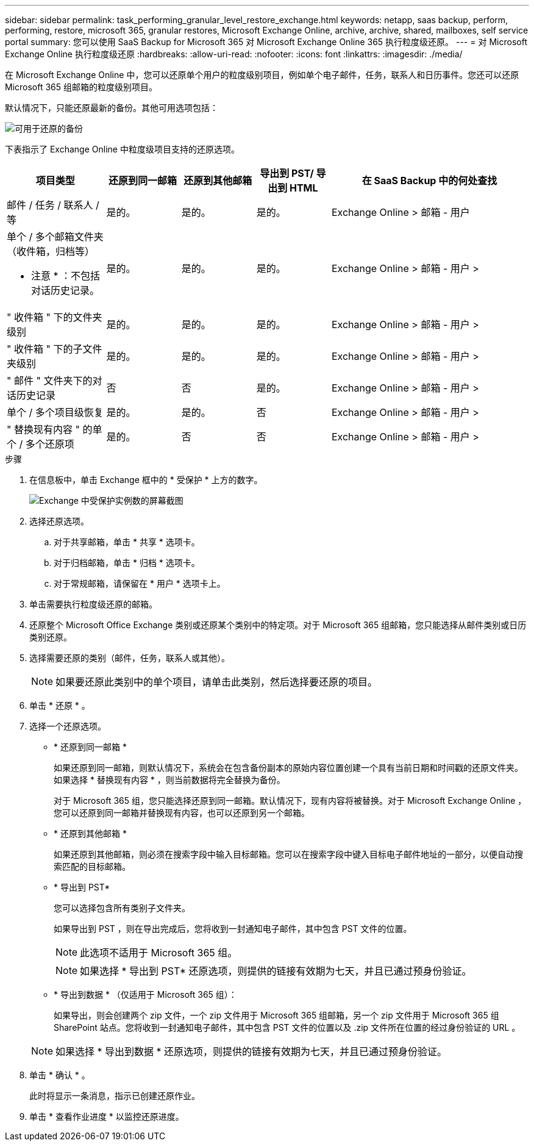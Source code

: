 ---
sidebar: sidebar 
permalink: task_performing_granular_level_restore_exchange.html 
keywords: netapp, saas backup, perform, performing, restore, microsoft 365, granular restores, Microsoft Exchange Online, archive, archive, shared, mailboxes, self service portal 
summary: 您可以使用 SaaS Backup for Microsoft 365 对 Microsoft Exchange Online 365 执行粒度级还原。 
---
= 对 Microsoft Exchange Online 执行粒度级还原
:hardbreaks:
:allow-uri-read: 
:nofooter: 
:icons: font
:linkattrs: 
:imagesdir: ./media/


[role="lead"]
在 Microsoft Exchange Online 中，您可以还原单个用户的粒度级别项目，例如单个电子邮件，任务，联系人和日历事件。您还可以还原 Microsoft 365 组邮箱的粒度级别项目。

默认情况下，只能还原最新的备份。其他可用选项包括：

image:backup_for_restore_availability.png["可用于还原的备份"]

下表指示了 Exchange Online 中粒度级项目支持的还原选项。

[cols="20a,15a,15a,15a,40a"]
|===
| 项目类型 | 还原到同一邮箱 | 还原到其他邮箱 | 导出到 PST/ 导出到 HTML | 在 SaaS Backup 中的何处查找 


 a| 
邮件 / 任务 / 联系人 / 等
 a| 
是的。
 a| 
是的。
 a| 
是的。
 a| 
Exchange Online > 邮箱 - 用户



 a| 
单个 / 多个邮箱文件夹（收件箱，归档等）

* 注意 * ：不包括对话历史记录。
 a| 
是的。
 a| 
是的。
 a| 
是的。
 a| 
Exchange Online > 邮箱 - 用户 >



 a| 
" 收件箱 " 下的文件夹级别
 a| 
是的。
 a| 
是的。
 a| 
是的。
 a| 
Exchange Online > 邮箱 - 用户 >



 a| 
" 收件箱 " 下的子文件夹级别
 a| 
是的。
 a| 
是的。
 a| 
是的。
 a| 
Exchange Online > 邮箱 - 用户 >



 a| 
" 邮件 " 文件夹下的对话历史记录
 a| 
否
 a| 
否
 a| 
是的。
 a| 
Exchange Online > 邮箱 - 用户 >



 a| 
单个 / 多个项目级恢复
 a| 
是的。
 a| 
是的。
 a| 
否
 a| 
Exchange Online > 邮箱 - 用户 >



 a| 
" 替换现有内容 " 的单个 / 多个还原项
 a| 
是的。
 a| 
否
 a| 
否
 a| 
Exchange Online > 邮箱 - 用户 >

|===
.步骤
. 在信息板中，单击 Exchange 框中的 * 受保护 * 上方的数字。
+
image:number_protected_exchange.gif["Exchange 中受保护实例数的屏幕截图"]

. 选择还原选项。
+
.. 对于共享邮箱，单击 * 共享 * 选项卡。
.. 对于归档邮箱，单击 * 归档 * 选项卡。
.. 对于常规邮箱，请保留在 * 用户 * 选项卡上。


. 单击需要执行粒度级还原的邮箱。
. 还原整个 Microsoft Office Exchange 类别或还原某个类别中的特定项。对于 Microsoft 365 组邮箱，您只能选择从邮件类别或日历类别还原。
. 选择需要还原的类别（邮件，任务，联系人或其他）。
+

NOTE: 如果要还原此类别中的单个项目，请单击此类别，然后选择要还原的项目。

. 单击 * 还原 * 。
. 选择一个还原选项。
+
** * 还原到同一邮箱 *
+
如果还原到同一邮箱，则默认情况下，系统会在包含备份副本的原始内容位置创建一个具有当前日期和时间戳的还原文件夹。如果选择 * 替换现有内容 * ，则当前数据将完全替换为备份。

+
对于 Microsoft 365 组，您只能选择还原到同一邮箱。默认情况下，现有内容将被替换。对于 Microsoft Exchange Online ，您可以还原到同一邮箱并替换现有内容，也可以还原到另一个邮箱。

** * 还原到其他邮箱 *
+
如果还原到其他邮箱，则必须在搜索字段中输入目标邮箱。您可以在搜索字段中键入目标电子邮件地址的一部分，以便自动搜索匹配的目标邮箱。

** * 导出到 PST*
+
您可以选择包含所有类别子文件夹。

+
如果导出到 PST ，则在导出完成后，您将收到一封通知电子邮件，其中包含 PST 文件的位置。

+

NOTE: 此选项不适用于 Microsoft 365 组。

+

NOTE: 如果选择 * 导出到 PST* 还原选项，则提供的链接有效期为七天，并且已通过预身份验证。

** * 导出到数据 * （仅适用于 Microsoft 365 组）：
+
如果导出，则会创建两个 zip 文件，一个 zip 文件用于 Microsoft 365 组邮箱，另一个 zip 文件用于 Microsoft 365 组 SharePoint 站点。您将收到一封通知电子邮件，其中包含 PST 文件的位置以及 .zip 文件所在位置的经过身份验证的 URL 。

+

NOTE: 如果选择 * 导出到数据 * 还原选项，则提供的链接有效期为七天，并且已通过预身份验证。



. 单击 * 确认 * 。
+
此时将显示一条消息，指示已创建还原作业。

. 单击 * 查看作业进度 * 以监控还原进度。

